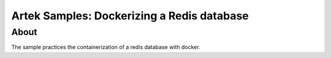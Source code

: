 ===========================================
Artek Samples: Dockerizing a Redis database
===========================================

About
-----

The sample practices the containerization of a redis database with docker.
